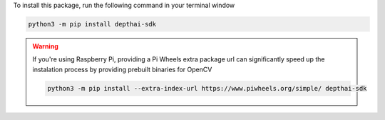To install this package, run the following command in your terminal window

.. code-block:: bash

   python3 -m pip install depthai-sdk

.. warning::

   If you're using Raspberry Pi, providing a Pi Wheels extra package url can significantly speed up the instalation process by providing prebuilt binaries for OpenCV

   .. code-block:: bash

      python3 -m pip install --extra-index-url https://www.piwheels.org/simple/ depthai-sdk